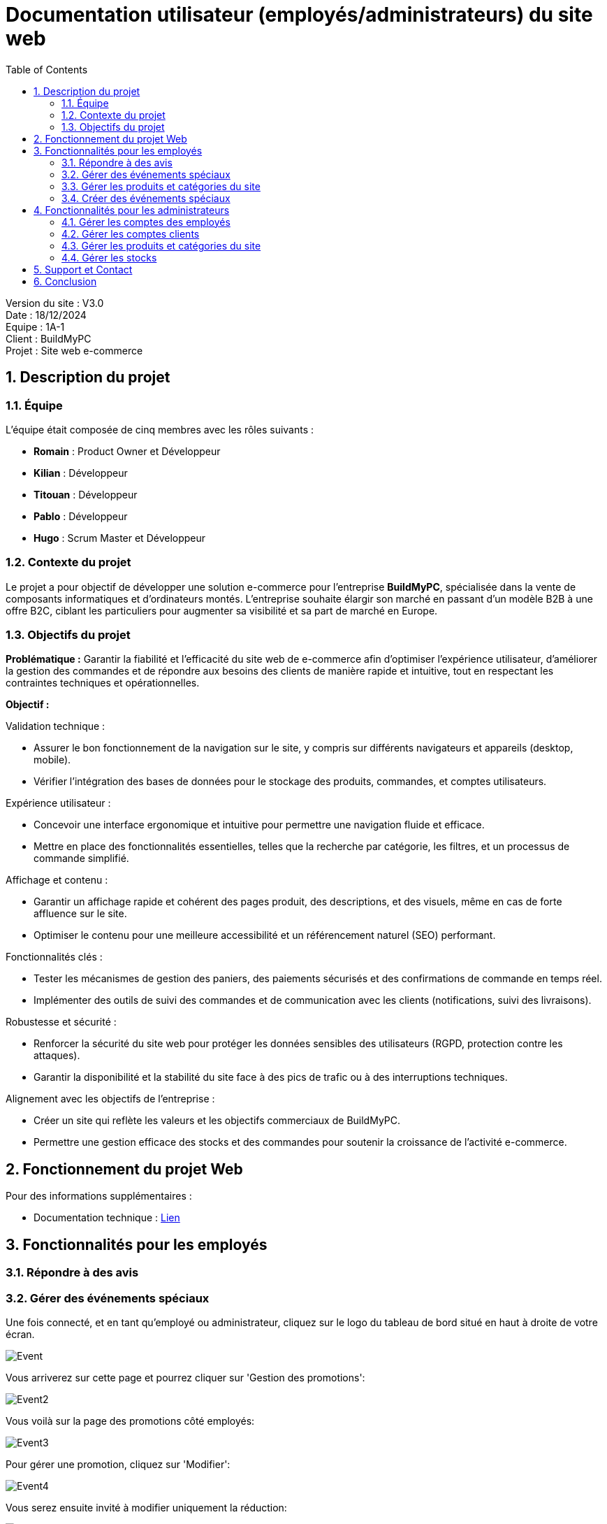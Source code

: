 = Documentation utilisateur (employés/administrateurs) du site web
:icons: font
:models: models
:experimental:
:incremental:
:numbered:
:toc: macro
:window: _blank
:correction!:

toc::[]

Version du site : V3.0 +
Date : 18/12/2024 +
Equipe : 1A-1 +
Client : BuildMyPC +
Projet : Site web e-commerce +

== Description du projet

=== Équipe

L'équipe était composée de cinq membres avec les rôles suivants :

- *Romain* : Product Owner et Développeur
- *Kilian* : Développeur
- *Titouan* : Développeur
- *Pablo* : Développeur
- *Hugo* : Scrum Master et Développeur

=== Contexte du projet

Le projet a pour objectif de développer une solution e-commerce pour l’entreprise **BuildMyPC**, spécialisée dans la vente de composants informatiques et d’ordinateurs montés. L’entreprise souhaite élargir son marché en passant d’un modèle B2B à une offre B2C, ciblant les particuliers pour augmenter sa visibilité et sa part de marché en Europe.

=== Objectifs du projet

**Problématique :**  
Garantir la fiabilité et l’efficacité du site web de e-commerce afin d’optimiser l’expérience utilisateur, d’améliorer la gestion des commandes et de répondre aux besoins des clients de manière rapide et intuitive, tout en respectant les contraintes techniques et opérationnelles.

**Objectif :**  

Validation technique :

- Assurer le bon fonctionnement de la navigation sur le site, y compris sur différents navigateurs et appareils (desktop, mobile).
- Vérifier l’intégration des bases de données pour le stockage des produits, commandes, et comptes utilisateurs.

Expérience utilisateur :

- Concevoir une interface ergonomique et intuitive pour permettre une navigation fluide et efficace.
- Mettre en place des fonctionnalités essentielles, telles que la recherche par catégorie, les filtres, et un processus de commande simplifié.

Affichage et contenu :

- Garantir un affichage rapide et cohérent des pages produit, des descriptions, et des visuels, même en cas de forte affluence sur le site.
- Optimiser le contenu pour une meilleure accessibilité et un référencement naturel (SEO) performant.

Fonctionnalités clés :

- Tester les mécanismes de gestion des paniers, des paiements sécurisés et des confirmations de commande en temps réel.
- Implémenter des outils de suivi des commandes et de communication avec les clients (notifications, suivi des livraisons).

Robustesse et sécurité :

- Renforcer la sécurité du site web pour protéger les données sensibles des utilisateurs (RGPD, protection contre les attaques).
- Garantir la disponibilité et la stabilité du site face à des pics de trafic ou à des interruptions techniques.

Alignement avec les objectifs de l’entreprise :

- Créer un site qui reflète les valeurs et les objectifs commerciaux de BuildMyPC.
- Permettre une gestion efficace des stocks et des commandes pour soutenir la croissance de l’activité e-commerce.


== Fonctionnement du projet Web

Pour des informations supplémentaires :

- Documentation technique : link:document_technique_web.adoc[Lien]

== Fonctionnalités pour les employés

=== Répondre à des avis


=== Gérer des événements spéciaux

Une fois connecté, et en tant qu'employé ou administrateur, cliquez sur le logo du tableau de bord situé en haut à droite de votre écran.

image::images/doc_user_web/event.png[Event]

Vous arriverez sur cette page et pourrez cliquer sur 'Gestion des promotions':

image::images/doc_user_web/event2.png[Event2]

Vous voilà sur la page des promotions côté employés:

image::images/doc_user_web/event3.png[Event3]

Pour gérer une promotion, cliquez sur 'Modifier':

image::images/doc_user_web/event4.png[Event4]

Vous serez ensuite invité à modifier uniquement la réduction:

image::images/doc_user_web/event5.png[Event5]

Enfin, après validation, un popup vous informera de la réussite ou non de la modification:

image::images/doc_user_web/event6.png[Event6]

Il vous sera également possible de désactiver une promotion en cliquant sur le bouton 'Désactiver':

image::images/doc_user_web/event7.png[Event7]

Puis validez en cliquant sur le bouton 'OUI':

image::images/doc_user_web/event8.png[Event8]

Enfin, le popup de validation:

image::images/doc_user_web/event9.png[Event9]

=== Gérer les produits et catégories du site

Pour gérer les produits, même étape que pour la gestion, sauf qu'une fois sur la page de choix de la gestion, vous cliquerez sur 'Gestion des produits' :

image::images/doc_user_web/gestion_prod.png[Produit]

Vous arriverez ici :

image::images/doc_user_web/gestion_prod2.png[Produit2]

Pour créer un nouveau produit, cliquez ici :

image::images/doc_user_web/gestion_prod3.png[Produit3]

Remplissez le formulaire :

image::images/doc_user_web/gestion_prod4.png[Produit4]

Le popup de validation arrive, c'est donc bien créé :

image::images/doc_user_web/gestion_prod5.png[Produit5]

Vous pouvez également modifier un produit déjà présent :

image::images/doc_user_web/gestion_prod6.png[Produit6]

Changez les informations que vous souhaitez et cliquez sur Enregistrer :

image::images/doc_user_web/gestion_prod7.png[Produit7]

Puis, le popup de réussite s'affiche :

image::images/doc_user_web/gestion_prod8.png[Produit8]

=== Créer des événements spéciaux

Pour la création d'un événement, même étape que pour la gestion, sauf qu'une fois sur la page de gestion, il vous faudra cliquer sur 'Ajouter un produit à la promotion':

image::images/doc_user_web/event10.png[Event10]

Remplissez le formulaire, qui se complétera automatiquement une fois le produit sélectionné:

image::images/doc_user_web/event11.png[Event11]

Puis, le popup de réussite apparaîtra:

image::images/doc_user_web/event12.png[Event12]

== Fonctionnalités pour les administrateurs

=== Gérer les comptes des employés


=== Gérer les comptes clients


=== Gérer les produits et catégories du site

Un administrateur, en plus des options accessibles par l'employé sur la partie produit, pourra supprimer le produit :

Pour supprimer le produit, cliquez ici :

image::images/doc_user_web/gestion_prod9.png[Produit9]

Puis, validez :

image::images/doc_user_web/gestion_prod10.png[Produit10]

Enfin, le popup apparaît :

image::images/doc_user_web/gestion_prod11.png[Produit11]

=== Gérer les stocks

Un administrateur, en plus des options accessibles par l'employé sur la partie produit, pourra modifier les stocks :

Il lui suffit de cliquer sur "Modifier" sur l'article de son choix. De plus, un visuel rouge apparaît sur les articles sans stock :

image::images/doc_user_web/gestion_prod12.png[Produit12]

Dans le formulaire, une case "Stock" est remplissable pour le réajuster :

image::images/doc_user_web/gestion_prod13.png[Produit13]

Il lui suffira de valider pour restocker :

== Support et Contact
Pour toute question ou assistance, veuillez contacter notre support client à l'adresse suivante: *support@buildmypc.com*

== Conclusion
Nous espérons que cette documentation vous aidera à tirer le meilleur parti du site web BuildMyPC.
